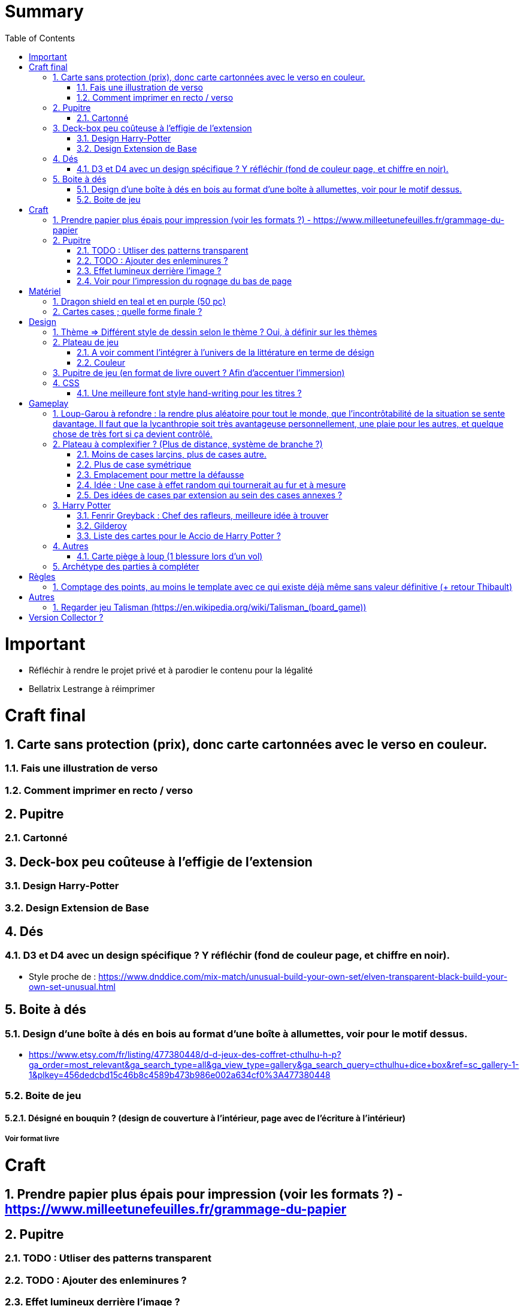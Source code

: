 :experimental:
:source-highlighter: pygments
:data-uri:
:icons: font
:toc:
:numbered:

= Summary

= Important

* Réfléchir à rendre le projet privé et à parodier le contenu pour la légalité
* Bellatrix Lestrange à réimprimer

= Craft final

== Carte sans protection (prix), donc carte cartonnées avec le verso en couleur.

=== Fais une illustration de verso

=== Comment imprimer en recto / verso

== Pupitre

=== Cartonné

== Deck-box peu coûteuse à l'effigie de l'extension

=== Design Harry-Potter

=== Design Extension de Base

== Dés

=== D3 et D4 avec un design spécifique ? Y réfléchir (fond de couleur page, et chiffre en noir).

* Style proche de : https://www.dnddice.com/mix-match/unusual-build-your-own-set/elven-transparent-black-build-your-own-set-unusual.html

== Boite à dés 

=== Design d'une boîte à dés en bois au format d'une boîte à allumettes, voir pour le motif dessus.

* https://www.etsy.com/fr/listing/477380448/d-d-jeux-des-coffret-cthulhu-h-p?ga_order=most_relevant&ga_search_type=all&ga_view_type=gallery&ga_search_query=cthulhu+dice+box&ref=sc_gallery-1-1&plkey=456dedcbd15c46b8c4589b473b986e002a634cf0%3A477380448

=== Boite de jeu 

==== Désigné en bouquin ? (design de couverture à l'intérieur, page avec de l'écriture à l'intérieur)

===== Voir format livre

= Craft

== Prendre papier plus épais pour impression (voir les formats ?) - https://www.milleetunefeuilles.fr/grammage-du-papier

== Pupitre

=== TODO : Utliser des patterns transparent

=== TODO : Ajouter des enleminures ?

=== Effet lumineux derrière l'image ?

=== Voir pour l'impression du rognage du bas de page

= Matériel

== Dragon shield en teal et en purple (50 pc)

== Cartes cases ; quelle forme finale ?

= Design

== Thème => Différent style de dessin selon le thème ? Oui, à définir sur les thèmes

== Plateau de jeu

=== A voir comment l'intégrer à l'univers de la littérature en terme de désign

=== Couleur

== Pupitre de jeu (en format de livre ouvert ? Afin d'accentuer l'immersion)

== CSS

=== Une meilleure font style hand-writing pour les titres ?

= Gameplay

== Loup-Garou à refondre : la rendre plus aléatoire pour tout le monde, que l'incontrôtabilité de la situation se sente davantage. Il faut que la lycanthropie soit très avantageuse personnellement, une plaie pour les autres, et quelque chose de très fort si ça devient contrôlé.

== Plateau à complexifier ? (Plus de distance, système de branche ?) 

=== Moins de cases larçins, plus de cases autre.

=== Plus de case symétrique

=== Emplacement pour mettre la défausse

=== Idée : Une case à effet random qui tournerait au fur et à mesure

=== Des idées de cases par extension au sein des cases annexes ?

== Harry Potter

=== Fenrir Greyback : Chef des rafleurs, meilleure idée à trouver

=== Gilderoy

==== Quête oubliettes à revoir

=== Liste des cartes pour le Accio de Harry Potter ?

== Autres

=== Carte piège à loup (1 blessure lors d'un vol)

== Archétype des parties à compléter

= Règles

== Comptage des points, au moins le template avec ce qui existe déjà même sans valeur définitive (+ retour Thibault)

= Autres

== Regarder jeu Talisman (https://en.wikipedia.org/wiki/Talisman_(board_game))

= Version Collector ?

https://www.shapeways.com/product/6AZ8EKZWE/modern-art-d4-4-sided-die